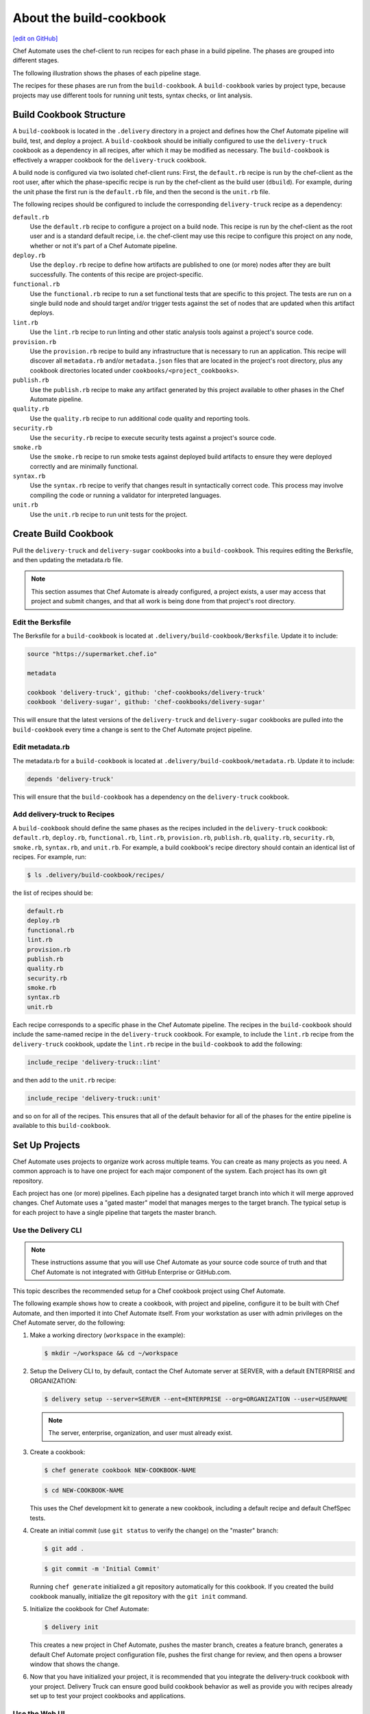 =======================================================
About the build-cookbook
=======================================================
`[edit on GitHub] <https://github.com/chef/chef-web-docs/blob/master/chef_master/source/delivery_build_cookbook.rst>`__

Chef Automate uses the chef-client to run recipes for each phase in a build pipeline. The phases are grouped into different stages.

The following illustration shows the phases of each pipeline stage.

.. image:: ../../images/delivery_build_cookbook.png
   :align: center

The recipes for these phases are run from the ``build-cookbook``. A ``build-cookbook`` varies by project type, because projects may use different tools for running unit tests, syntax checks, or lint analysis.

Build Cookbook Structure
=======================================================
A ``build-cookbook`` is located in the ``.delivery`` directory in a project and defines how the Chef Automate pipeline will build, test, and deploy a project. A ``build-cookbook`` should be initially configured to use the ``delivery-truck`` cookbook as a dependency in all recipes, after which it may be modified as necessary. The ``build-cookbook`` is effectively a wrapper cookbook for the ``delivery-truck`` cookbook.

A build node is configured via two isolated chef-client runs: First, the ``default.rb`` recipe is run by the chef-client as the root user, after which the phase-specific recipe is run by the chef-client as the build user (``dbuild``). For example, during the unit phase the first run is the ``default.rb`` file, and then the second is the ``unit.rb`` file.

The following recipes should be configured to include the corresponding ``delivery-truck`` recipe as a dependency:

``default.rb``
   .. tag delivery_cookbook_common_recipe_default

   Use the ``default.rb`` recipe to configure a project on a build node. This recipe is run by the chef-client as the root user and is a standard default recipe, i.e. the chef-client may use this recipe to configure this project on any node, whether or not it's part of a Chef Automate pipeline.

   .. end_tag

``deploy.rb``
   .. tag delivery_cookbook_common_recipe_deploy

   Use the ``deploy.rb`` recipe to define how artifacts are published to one (or more) nodes after they are built successfully. The contents of this recipe are project-specific.

   .. end_tag

``functional.rb``
   .. tag delivery_cookbook_common_recipe_functional

   Use the ``functional.rb`` recipe to run a set functional tests that are specific to this project. The tests are run on a single build node and should target and/or trigger tests against the set of nodes that are updated when this artifact deploys.

   .. end_tag

``lint.rb``
   .. tag delivery_cookbook_common_recipe_lint

   Use the ``lint.rb`` recipe to run linting and other static analysis tools against a project's source code.

   .. end_tag

``provision.rb``
   .. tag delivery_cookbook_common_recipe_provision

   Use the ``provision.rb`` recipe to build any infrastructure that is necessary to run an application. This recipe will discover all ``metadata.rb`` and/or ``metadata.json`` files that are located in the project's root directory, plus any cookbook directories located under ``cookbooks/<project_cookbooks>``.

   .. end_tag

``publish.rb``
   .. tag delivery_cookbook_common_recipe_publish

   Use the ``publish.rb`` recipe to make any artifact generated by this project available to other phases in the Chef Automate pipeline.

   .. end_tag

``quality.rb``
   .. tag delivery_cookbook_common_recipe_quality

   Use the ``quality.rb`` recipe to run additional code quality and reporting tools.

   .. end_tag

``security.rb``
   .. tag delivery_cookbook_common_recipe_security

   Use the ``security.rb`` recipe to execute security tests against a project's source code.

   .. end_tag

``smoke.rb``
   .. tag delivery_cookbook_common_recipe_smoke

   Use the ``smoke.rb`` recipe to run smoke tests against deployed build artifacts to ensure they were deployed correctly and are minimally functional.

   .. end_tag

``syntax.rb``
   .. tag delivery_cookbook_common_recipe_syntax

   Use the ``syntax.rb`` recipe to verify that changes result in syntactically correct code. This process may involve compiling the code or running a validator for interpreted languages.

   .. end_tag

``unit.rb``
   .. tag delivery_cookbook_common_recipe_unit

   Use the ``unit.rb`` recipe to run unit tests for the project.

   .. end_tag

Create Build Cookbook
=======================================================
.. tag delivery_cookbook_setup

Pull the ``delivery-truck`` and ``delivery-sugar`` cookbooks into a ``build-cookbook``. This requires editing the Berksfile, and then updating the metadata.rb file.

.. end_tag

.. note:: This section assumes that Chef Automate is already configured, a project exists, a user may access that project and submit changes, and that all work is being done from that project's root directory.

Edit the Berksfile
-------------------------------------------------------
.. tag delivery_cookbook_setup_berksfile

The Berksfile for a ``build-cookbook`` is located at ``.delivery/build-cookbook/Berksfile``. Update it to include:

.. code-block:: ruby

   source "https://supermarket.chef.io"

   metadata

   cookbook 'delivery-truck', github: 'chef-cookbooks/delivery-truck'
   cookbook 'delivery-sugar', github: 'chef-cookbooks/delivery-sugar'

This will ensure that the latest versions of the ``delivery-truck`` and ``delivery-sugar`` cookbooks are pulled into the ``build-cookbook`` every time a change is sent to the Chef Automate project pipeline.

.. end_tag

Edit metadata.rb
-------------------------------------------------------
.. tag delivery_cookbook_setup_metadata

The metadata.rb for a ``build-cookbook`` is located at ``.delivery/build-cookbook/metadata.rb``. Update it to include:

.. code-block:: none

   depends 'delivery-truck'

This will ensure that the ``build-cookbook`` has a dependency on the ``delivery-truck`` cookbook.

.. end_tag

Add delivery-truck to Recipes
-------------------------------------------------------
.. tag delivery_cookbook_setup_recipes

A ``build-cookbook`` should define the same phases as the recipes included in the ``delivery-truck`` cookbook: ``default.rb``, ``deploy.rb``, ``functional.rb``, ``lint.rb``, ``provision.rb``, ``publish.rb``, ``quality.rb``, ``security.rb``, ``smoke.rb``, ``syntax.rb``, and ``unit.rb``. For example, a build cookbook's recipe directory should contain an identical list of recipes. For example, run:

.. code-block:: bash

   $ ls .delivery/build-cookbook/recipes/

the list of recipes should be:

.. code-block:: bash

   default.rb
   deploy.rb
   functional.rb
   lint.rb
   provision.rb
   publish.rb
   quality.rb
   security.rb
   smoke.rb
   syntax.rb
   unit.rb

Each recipe corresponds to a specific phase in the Chef Automate pipeline. The recipes in the ``build-cookbook`` should include the same-named recipe in the ``delivery-truck`` cookbook. For example, to include the ``lint.rb`` recipe from the ``delivery-truck`` cookbook, update the ``lint.rb`` recipe in the ``build-cookbook`` to add the following:

.. code-block:: ruby

   include_recipe 'delivery-truck::lint'

and then add to the ``unit.rb`` recipe:

.. code-block:: none

   include_recipe 'delivery-truck::unit'

and so on for all of the recipes. This ensures that all of the default behavior for all of the phases for the entire pipeline is available to this ``build-cookbook``.

.. end_tag

Set Up Projects
=======================================================
Chef Automate uses projects to organize work across multiple teams. You can create as many projects as you need. A common approach is to have one project for each major component of the system. Each project has its own git repository.

Each project has one (or more) pipelines. Each pipeline has a designated target branch into which it will merge approved changes. Chef Automate uses a "gated master" model that manages merges to the target branch. The typical setup is for each project to have a single pipeline that targets the master branch.

Use the Delivery CLI
-------------------------------------------------------
.. tag delivery_projects_add_with_delivery_truck

.. note:: These instructions assume that you will use Chef Automate as your source code source of truth and that Chef Automate is not integrated with GitHub Enterprise or GitHub.com.

This topic describes the recommended setup for a Chef cookbook project using Chef Automate.

The following example shows how to create a cookbook, with project and pipeline, configure it to be built with Chef Automate, and then imported it into Chef Automate itself. From your workstation as user with admin privileges on the Chef Automate server, do the following:

#. Make a working directory (``workspace`` in the example):

   .. code-block:: bash

      $ mkdir ~/workspace && cd ~/workspace

#. Setup the Delivery CLI to, by default, contact the Chef Automate server at SERVER, with a default ENTERPRISE and ORGANIZATION:

   .. code-block:: bash

      $ delivery setup --server=SERVER --ent=ENTERPRISE --org=ORGANIZATION --user=USERNAME

   .. note:: The server, enterprise, organization, and user must already exist.

#. Create a cookbook:

   .. code-block:: bash

      $ chef generate cookbook NEW-COOKBOOK-NAME

   .. code-block:: bash

      $ cd NEW-COOKBOOK-NAME

   This uses the Chef development kit to generate a new cookbook, including a default recipe and default ChefSpec tests.

#. Create an initial commit (use ``git status`` to verify the change) on the "master" branch:

   .. code-block:: bash

      $ git add .

   .. code-block:: bash

      $ git commit -m 'Initial Commit'

   Running ``chef generate`` initialized a git repository automatically for this cookbook. If you created the build cookbook manually, initialize the git repository with the ``git init`` command.

#. Initialize the cookbook for Chef Automate:

   .. code-block:: bash

      $ delivery init

   This creates a new project in Chef Automate, pushes the master branch, creates a feature branch, generates a default Chef Automate project configuration file, pushes the first change for review, and then opens a browser window that shows the change.

#. Now that you have initialized your project, it is recommended that you integrate the delivery-truck cookbook with your project. Delivery Truck can ensure good build cookbook behavior as well as provide you with recipes already set up to test your project cookbooks and applications.

.. end_tag

Use the Web UI
-------------------------------------------------------
To add a project using the Chef Automate web UI:

#. Log into the Chef Automate web UI as user with **Admin** role.
#. Open the **Organizations** page and select your organization.
#. Click the plus sign (**+**) next to **Add a New Project**.

#. Enter a project name and select a **Source Code Provider**, either **Chef Delivery** (the default), **GitHub**, or **Bitbucket**.

#. If you choose **Chef Delivery**, simply click **Save and Close** to finish adding the project.

#. If you choose **GitHub**, a text area opens. Enter the following:

      **GitHub Organization Name**

      **GitHub Project Name**

      **Pipeline Branch** The name of the target branch that Chef Automate will manage (most projects will have master as the target branch). The target branch must exist in the repository.

      **Verify SSL**  When selected, have GitHub perform SSL certificate verification when it connects to Chef Automate to run its web hooks.

#. If you choose **Bitbucket**, you must follow the integration steps in :doc:`Integrate Delivery with Bitbucket </integrate_delivery_bitbucket>` before you can add a project. After you have done that you can add a new Chef Automate project through this web UI by entering the Bitbucket project key, repository, and target branch information.

#. Click **Save and Close**.

Custom build-cookbook
=======================================================
``chef generate`` can also create a custom build cookbook for use with Delivery:

.. code-block:: bash

   $ chef generate build-cookbook NAME [options]

The following options are available with ``chef generate build-cookbook``:

.. code-block:: none

     -C, --copyright COPYRIGHT        Name of the copyright holder - defaults to 'The Authors'
     -m, --email EMAIL                Email address of the author - defaults to 'you@example.com'
     -a, --generator-arg KEY=VALUE    Use to set arbitrary attribute KEY to VALUE in the code_generator cookbook
     -h, --help                       Show this message
     -I, --license LICENSE            all_rights, apachev2, mit, gplv2, gplv3 - defaults to all_rights
     -v, --version                    Show chef version
     -g GENERATOR_COOKBOOK_PATH,      Use GENERATOR_COOKBOOK_PATH for the code_generator cookbook
            --generator-cookbook